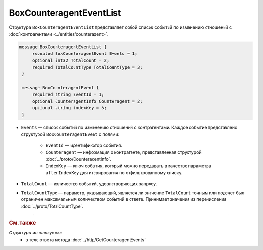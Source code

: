 BoxCounteragentEventList
========================

Структура ``BoxCounteragentEventList`` представляет собой список событий по изменению отношений с :doc:`контрагентами <../entities/counteragent>`.

.. code-block:: protobuf

   message BoxCounteragentEventList {
        repeated BoxCounteragentEvent Events = 1;
        optional int32 TotalCount = 2;
        required TotalCountType TotalCountType = 3;
    }

    message BoxCounteragentEvent {
        required string EventId = 1;
        optional CounteragentInfo Counteragent = 2;
        optional string IndexKey = 3;
    }

- ``Events`` — список событий по изменению отношений с контрагентами. Каждое событие представлено структурой ``BoxCounteragentEvent`` с полями:

	- ``EventId`` — идентификатор события.
	- ``Counteragent`` — информация о контрагенте, представленная структурой :doc:`../proto/CounteragentInfo`.
	- ``IndexKey`` — ключ события, который можно передавать в качестве параметра ``afterIndexKey`` для итерирования по отфильтрованному списку.

- ``TotalCount`` — количество событий, удовлетворяющих запросу.
- ``TotalCountType`` — параметр, указывающий, является ли значение ``TotalCount`` точным или подсчет был ограничен максимальным количеством событий в ответе. Принимает значения из перечисления :doc:`../proto/TotalCountType`.

----

.. rubric:: См. также

*Структура используется:*
	- в теле ответа метода :doc:`../http/GetCounteragentEvents`